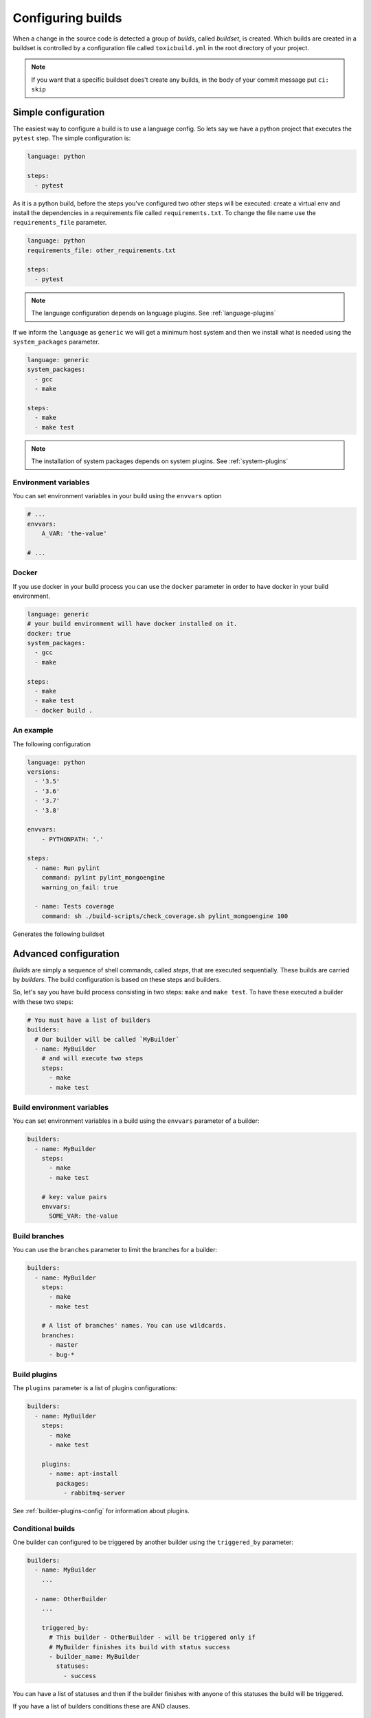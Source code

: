 Configuring builds
==================

When a change in the source code is detected a group of `builds`, called
`buildset`, is created. Which builds are created in a buildset is controlled
by a configuration file called ``toxicbuild.yml`` in the root directory of
your project.

.. note::

   If you want that a specific buildset does't create any builds,
   in the body of your commit message put ``ci: skip``

.. _build-simple-config:

Simple configuration
++++++++++++++++++++

The easiest way to configure a build is to use a language config. So lets
say we have a python project that executes the ``pytest`` step. The
simple configuration is:

.. code-block:: yaml

   language: python

   steps:
     - pytest

As it is a python build, before the steps you've configured two other steps
will be executed: create a virtual env and install the dependencies in
a requirements file called ``requirements.txt``. To change the file name
use the ``requirements_file`` parameter.

.. code-block:: yaml

   language: python
   requirements_file: other_requirements.txt

   steps:
     - pytest

.. note::

   The language configuration depends on language plugins. See
   :ref:`language-plugins`


If we inform the ``language`` as ``generic`` we will get a minimum host system
and then we install what is needed using the ``system_packages`` parameter.

.. code-block:: yaml

   language: generic
   system_packages:
     - gcc
     - make

   steps:
     - make
     - make test

.. note::

   The installation of system packages depends on system plugins. See
   :ref:`system-plugins`


Environment variables
---------------------

You can set environment variables in your build using the ``envvars`` option

.. code-block::

   # ...
   envvars:
       A_VAR: 'the-value'

   # ...

Docker
------

If you use docker in your build process you can use the	``docker`` parameter in
order to have docker in your build environment.

.. code-block:: yaml

   language: generic
   # your build environment will have docker installed on it.
   docker: true
   system_packages:
     - gcc
     - make

   steps:
     - make
     - make test
     - docker build .



An example
----------

The following configuration

.. code-block:: yaml

   language: python
   versions:
     - '3.5'
     - '3.6'
     - '3.7'
     - '3.8'

   envvars:
       - PYTHONPATH: '.'

   steps:
     - name: Run pylint
       command: pylint pylint_mongoengine
       warning_on_fail: true

     - name: Tests coverage
       command: sh ./build-scripts/check_coverage.sh pylint_mongoengine 100


Generates the following buildset

|waterfall-py-example-img|

.. |waterfall-py-example-img| image:: ./_static/waterfall-py-example.jpg
    :alt: Waterfall buildsets example



.. _build-advanced-config:

Advanced configuration
++++++++++++++++++++++

`Builds` are simply a sequence of shell commands, called `steps`,
that are executed sequentially. These builds are carried by `builders`.
The build configuration is based on these steps and builders.

So, let's say you have build process consisting in two steps: ``make`` and
``make test``. To have these executed a builder with these two steps:


.. code-block:: yaml

    # You must have a list of builders
    builders:
      # Our builder will be called `MyBuilder`
      - name: MyBuilder
	# and will execute two steps
	steps:
	  - make
	  - make test


Build environment variables
---------------------------

You can set environment variables in a build using the ``envvars``
parameter of a builder:


.. code-block:: yaml

    builders:
      - name: MyBuilder
	steps:
	  - make
	  - make test

	# key: value pairs
	envvars:
	  SOME_VAR: the-value


Build branches
--------------

You can use the ``branches`` parameter to limit the branches for
a builder:

.. code-block:: yaml

    builders:
      - name: MyBuilder
	steps:
	  - make
	  - make test

        # A list of branches' names. You can use wildcards.
	branches:
	  - master
	  - bug-*

Build plugins
-------------

The ``plugins`` parameter is a list of plugins configurations:

.. code-block:: yaml

    builders:
      - name: MyBuilder
	steps:
	  - make
	  - make test

	plugins:
	  - name: apt-install
	    packages:
	      - rabbitmq-server

See :ref:`builder-plugins-config` for information about plugins.


Conditional builds
------------------

One builder can configured to be triggered by another builder using the
``triggered_by`` parameter:

.. code-block:: yaml

    builders:
      - name: MyBuilder
	...

      - name: OtherBuilder
	...

	triggered_by:
	  # This builder - OtherBuilder - will be triggered only if
	  # MyBuilder finishes its build with status success
	  - builder_name: MyBuilder
	    statuses:
	      - success


You can have a list of statuses and then if the builder finishes with
anyone of this statuses the build will be triggered.

If you have a list of builders conditions these are AND clauses.


Step parameters
---------------

Steps can be more then simple commands, you have some parameters for step:

.. code-block:: yaml

   builders:
     - name: MyBuilder
       steps:
       # You can give a descriptive name for the step
       - command: make
	 name: Build the project

       # We can also give a timeout for the step. The timeout counts for how
       # long a step keeps running without sending any data to the output.
       - command: make test
	 name: Test the whole stuff
	 timeout: 300  # seconds without output


The following are the options accepted by the step:

* ``stop_on_fail``: If true, the build will halt if the step fails.
* ``warning_on_fail``: If true the build status will be marked as warning if
  the command fails (exits with a status different than 0).
* ``timeout``: How many seconds we should wait for the step complete. The
  default is 3600 seconds (one hour).


.. _builder-plugins-config:

Build Plugins
+++++++++++++

Plugins may add steps before and/or after your own steps. At the moment we have
only two plugins. They are:


.. _language-plugins:

Language plugins
----------------

Python virtualenv plugin
~~~~~~~~~~~~~~~~~~~~~~~~

A very common way of installing python packages is installing it
inside a `vitualenv` using ``pip``.
This plugin enables you test your python programs inside a `virutalenv` and
install the python dependencies using ``pip``.

The basic configuration of this plugin is as follows:


.. code-block:: yaml

   PY_ENV_PLUGIN:  &PY_ENV_PLUGIN
     name: python-venv
     pyversion: python3.5

   # your builder config
   builders:
     - name: My Builder
       ...
       plugins:
         - <<: *PY_ENV_PLUGIN

      ...

This will include two steps before your steps: First will create a virtualenv
using python3.5 and then will install the dependencies using pip.

.. note::

   This plugin uses the external program ``pip``.
   You must have it installed in the slave system.


Python virtualenv parameters
^^^^^^^^^^^^^^^^^^^^^^^^^^^^

The following params may be used with this plugin:

* ``requirements_file``: File that contains a list of dependencies to install
  with pip. The default is `requirements.txt`.
* ``remove_env``: Indicates if the virtualenv will be removed after are
  executed. Default is False.


.. _system-plugins:

System plugins
--------------

APT install plugin
~~~~~~~~~~~~~~~~~~

This plugins installs a list of packages in a Debian system using the apt-get
command.

.. code-block:: yaml

   APT_INSTALL_PLUGIN:  &APT_INSTALL_PLUGIN
     name: apt-install
     packages:
       - build-essential
       - python3.6-dev

.. note::

   This plugin use the external program ``sudo``. You must have this
   installed in the slave system.

.. note::

   This is a plugin that uses the APT package system, thus can only be used in
   Debian (or Debian-based) systems.


Commit instructions
+++++++++++++++++++

Commit instructions are instructions in the body of the commit that specify
the behavior of the builds triggered by the commit.

The build instructions are:

- ``ci: skip``: A commit with this instruction will not trigger builds.
- ``ci: include-builders a-builder,other-builder``: A list of builder names
  that may be triggered by this commit.
- ``ci: exclude-builders a-builder,other-builder``: A list of builder names
  that will not be triggered by this commit.
